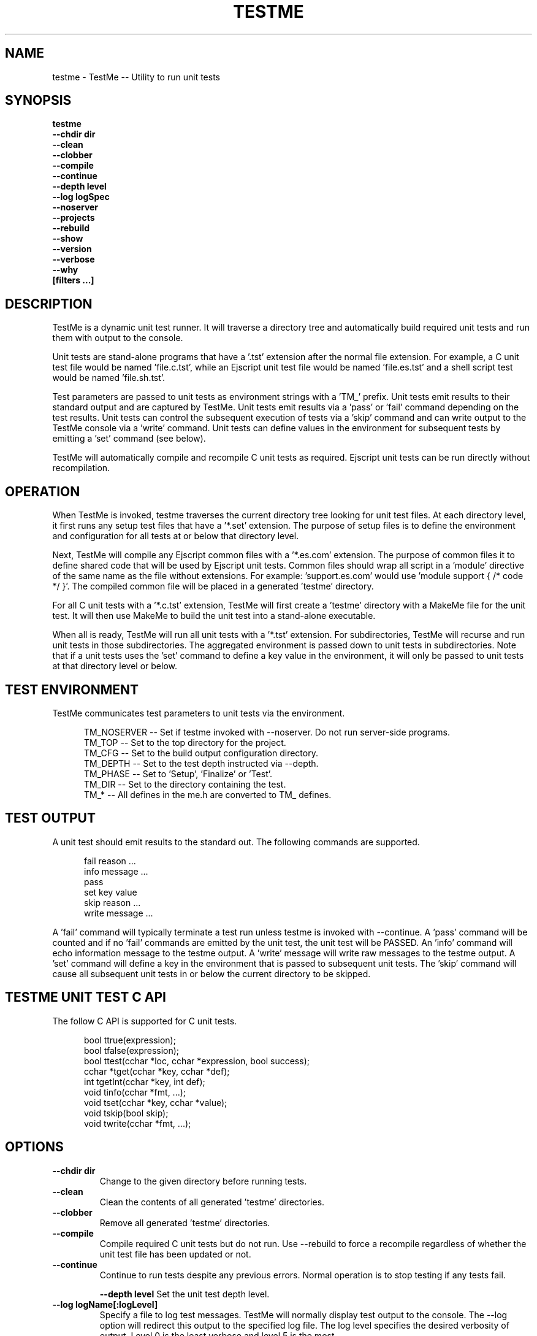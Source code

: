 .TH TESTME "1" "January 2014" "testme" "User Commands"
.SH NAME
testme \- TestMe -- Utility to run unit tests
.SH SYNOPSIS
.B testme 
    \fB--chdir dir\fR
    \fB--clean\fR
    \fB--clobber\fR
    \fB--compile\fR
    \fB--continue\fR
    \fB--depth level\fR
    \fB--log logSpec\fR
    \fB--noserver\fR
    \fB--projects\fR
    \fB--rebuild\fR
    \fB--show\fR
    \fB--version\fR
    \fB--verbose\fR
    \fB--why\fR
    \fB[filters ...]\fR
.SH DESCRIPTION
TestMe is a dynamic unit test runner. It will traverse a directory tree and automatically build required unit tests and run them with output to the console.

.PP
Unit tests are stand-alone programs that have a '.tst' extension after the normal file extension. For example, a C unit test file would be named 'file.c.tst', while an Ejscript unit test file would be named 'file.es.tst' and a shell script test would be named 'file.sh.tst'.

.PP
Test parameters are passed to unit tests as environment strings with a 'TM_' prefix. 
Unit tests emit results to their standard output and are captured by TestMe. 
Unit tests emit results via a 'pass' or 'fail' command depending on the test results.
Unit tests can control the subsequent execution of tests via a 'skip' command and can write output to the TestMe console via
a 'write' command.
Unit tests can define values in the environment for subsequent tests by emitting a 'set' command (see below). 

.PP
TestMe will automatically compile and recompile C unit tests as required. Ejscript unit tests can be run directly without recompilation.

.SH OPERATION 
When TestMe is invoked, testme traverses the current directory tree looking for unit test files. 
At each directory level, it first runs any setup test files that have a '*.set' extension. The purpose of setup files
is to define the environment and configuration for all tests at or below that directory level. 
.PP
Next, TestMe will compile any Ejscript common files with a '*.es.com' extension. The purpose of common files it to define
shared code that will be used by Ejscript unit tests. Common files should wrap all script in a 'module' directive of the 
same name as the file without extensions. For example: 'support.es.com' would use 'module support { /* code */ }'. The 
compiled common file will be placed in a generated 'testme' directory.

.PP
For all C unit tests with a '*.c.tst' extension, TestMe will first create a 'testme' directory with a MakeMe file for
the unit test. It will then use MakeMe to build the unit test into a stand-alone executable.

.PP
When all is ready, TestMe will run all unit tests with a '*.tst' extension. For subdirectories, TestMe will recurse and
run unit tests in those subdirectories. The aggregated environment is passed down to unit tests in subdirectories. 
Note that if a unit tests uses the 'set' command to define a key value in the environment, it will only be passed to 
unit tests at that directory level or below.

.SH TEST ENVIRONMENT
TestMe communicates test parameters to unit tests via the environment.

.RS 5
 TM_NOSERVER -- Set if testme invoked with --noserver. Do not run server-side programs.
 TM_TOP      -- Set to the top directory for the project.
 TM_CFG      -- Set to the build output configuration directory.
 TM_DEPTH    -- Set to the test depth instructed via --depth.
 TM_PHASE    -- Set to 'Setup', 'Finalize' or 'Test'.
 TM_DIR      -- Set to the directory containing the test.
 TM_*        -- All defines in the me.h are converted to TM_ defines.
.RE
.PP

.SH TEST OUTPUT
A unit test should emit results to the standard out. The following commands are supported.

.RS 5
 fail reason ...
 info message ...
 pass 
 set key value
 skip reason ...
 write message ...
.RE
.PP
A 'fail' command will typically terminate a test run unless testme is invoked with --continue.
A 'pass' command will be counted and if no 'fail' commands are emitted by the unit test, the unit test will be PASSED.
An 'info' command will echo information message to the testme output. A 'write' message will write raw messages to the testme
output. A 'set' command will define a key in the environment that is passed to subsequent unit tests. The 'skip' command
will cause all subsequent unit tests in or below the current directory to be skipped.

.SH TESTME UNIT TEST C API
The follow C API is supported for C unit tests.
.RS 5

 bool  ttrue(expression);
 bool  tfalse(expression);
 bool  ttest(cchar *loc, cchar *expression, bool success);
 cchar *tget(cchar *key, cchar *def);
 int   tgetInt(cchar *key, int def);
 void  tinfo(cchar *fmt, ...);
 void  tset(cchar *key, cchar *value);
 void  tskip(bool skip);
 void  twrite(cchar *fmt, ...);
.RE
.PP

.SH OPTIONS
.TP
\fB\--chdir dir\fR
Change to the given directory before running tests.

.TP
\fB\--clean\fR
Clean the contents of all generated 'testme' directories.

.TP
\fB\--clobber\fR
Remove all generated 'testme' directories.

.TP
\fB\--compile\fR
Compile required C unit tests but do not run. Use --rebuild to force a recompile regardless of whether the unit test file has been updated or not.

.TP
\fB\--continue\fR
Continue to run tests despite any previous errors. Normal operation is to stop testing if any tests fail.

\fB\--depth level\fR
Set the unit test depth level.

.TP
\fB\--log logName[:logLevel]\fR
Specify a file to log test messages. TestMe will normally display test output to the console. The --log option will redirect this output to the specified log file. The log level
specifies the desired verbosity of output. Level 0 is the least verbose and level 5 is the most.

.TP
\fB\--noserver\fR
Do not run server side support code. This emits TM_NOSERVER into the environment for unit tests.

\fB\--projects\fR
Generate IDE projects for the specified unit tests. At least one test must be specified by name on the command line.
The IDE projects are generated in the 'testme' directory.

.TP
\fB\--rebuild\fR
Force a recompilation of all C unit tests.

.TP
\fB\--show\fR
Show the actual commands executed by TestMe.

.TP
\fB\--version\fR
Print the \fBejs\fR command version and exit.

.TP
\fB\--verbose\fR
Run in verbose mode with more trace about TestMe activities.

.TP
\fB\--why\fR
Display why various tests were run or not and why actions were taken.

.PP
.SH "REPORTING BUGS"
Report bugs to dev@embedthis.com.
.SH COPYRIGHT
Copyright \(co 2004-2014 Embedthis Software. TestMe and Ejscript are a trademarks of Embedthis Software.
.br
.SH "SEE ALSO"
me pak
